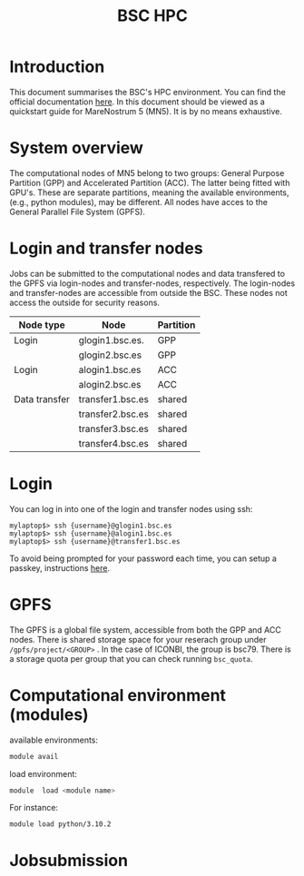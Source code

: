 
#+TITLE: BSC HPC

* Introduction

This document summarises the BSC's HPC environment.  You can find the
official documentation [[https://www.bsc.es/supportkc/][here]].  In this document should be viewed as a
quickstart guide for MareNostrum 5 (MN5). It is by no means exhaustive. 

* System overview

The computational nodes of MN5 belong to two groups: General Purpose
Partition (GPP) and Accelerated Partition (ACC). The latter being
fitted with GPU's. These are separate partitions, meaning the
available environments, (e.g., python modules), may be different.
All nodes have acces to the General Parallel File System (GPFS). 

* Login and transfer nodes

Jobs can be submitted to the computational nodes and data transfered
to the GPFS via login-nodes and transfer-nodes, respectively. The
login-nodes and transfer-nodes are accessible from outside the
BSC. These nodes not access the outside for security reasons.

|---------------+------------------+-----------|
| Node type     | Node             | Partition |
|---------------+------------------+-----------|
| Login         | glogin1.bsc.es.  | GPP       |
|               | glogin2.bsc.es   | GPP       |
|---------------+------------------+-----------|
| Login         | alogin1.bsc.es   | ACC       |
|               | alogin2.bsc.es   | ACC       |
|---------------+------------------+-----------|
| Data transfer | transfer1.bsc.es | shared    |
|               | transfer2.bsc.es | shared    |
|               | transfer3.bsc.es | shared    |
|               | transfer4.bsc.es | shared    |
|---------------+------------------+-----------|
* Login

You can log in into one of the login and transfer nodes using ssh:

#+BEGIN_SRC
mylaptop$> ssh {username}@glogin1.bsc.es
mylaptop$> ssh {username}@alogin1.bsc.es
mylaptop$> ssh {username}@transfer1.bsc.es
#+END_SRC

To avoid being prompted for your password each time, you can setup a passkey, instructions [[https://wiki.archlinux.org/title/SSH_keys][here]].  

* GPFS

The GPFS is a global file system, accessible from both the GPP and ACC
nodes. There is shared storage space for your reserach group under
~/gpfs/project/<GROUP>~ . In the case of ICONBI, the group is
bsc79. There is a storage quota per group that you can check running
~bsc_quota~.

* Computational environment (modules)

available environments:
#+begin_src bash
module avail
#+end_src

load environment:
#+begin_src bash
 module  load <module name>
#+end_src

For instance:
#+begin_src bash
 module load python/3.10.2
#+end_src

* Jobsubmission

